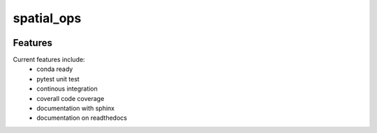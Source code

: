 =================================================
spatial_ops
=================================================

.. image:: https://readthedocs.org/projects/spatial_ops/badge/?version=latest
        :target: http://spatial_ops.readthedocs.io/en/latest/?badge=latest
        :alt: Documentation Status               

.. image:: https://img.shields.io/travis/DerThorsten/spatial_ops.svg
        :target: https://travis-ci.org/DerThorsten/spatial_ops


.. image:: https://circleci.com/gh/DerThorsten/spatial_ops/tree/master.svg?style=svg
    :target: https://circleci.com/gh/DerThorsten/spatial_ops/tree/master

.. image:: https://dev.azure.com/derthorstenbeier/spatial_ops/_apis/build/status/DerThorsten.spatial_ops?branchName=master
    :target: https://dev.azure.com/derthorstenbeier/spatial_ops/_build/latest?definitionId=1&branchName=master








Features
--------

Current features include: 
  * conda ready
  * pytest unit test
  * continous integration

  * coverall code coverage
  * documentation with sphinx
  * documentation on readthedocs




